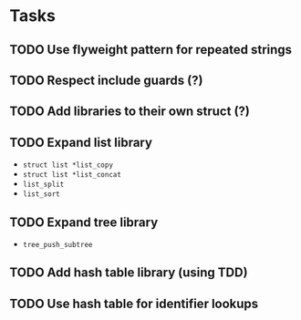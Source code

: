 * Tasks
** TODO Use flyweight pattern for repeated strings
** TODO Respect include guards (?)
** TODO Add libraries to their own struct (?)
** TODO Expand list library
- =struct list *list_copy=
- =struct list *list_concat=
- =list_split=
- =list_sort=
** TODO Expand tree library
- =tree_push_subtree=
** TODO Add hash table library (using TDD)
** TODO Use hash table for identifier lookups
